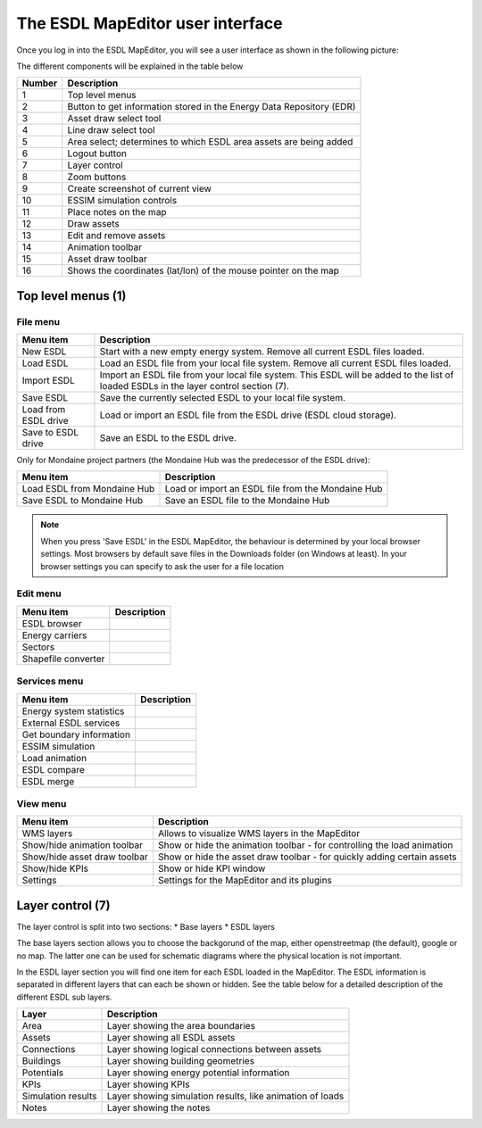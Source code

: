The ESDL MapEditor user interface
=================================

Once you log in into the ESDL MapEditor, you will see a user interface as shown in the following picture:

.. image:: images/mapeditor_userinterface_numbered_components.png
  :width: 800
  :alt: ESDL Building Editor user interface

The different components will be explained in the table below

====== ====================================================================
Number Description
====== ====================================================================
1      Top level menus
2      Button to get information stored in the Energy Data Repository (EDR)
3      Asset draw select tool
4      Line draw select tool
5      Area select; determines to which ESDL area assets are being added
6      Logout button
7      Layer control
8      Zoom buttons
9      Create screenshot of current view
10     ESSIM simulation controls
11     Place notes on the map
12     Draw assets
13     Edit and remove assets
14     Animation toolbar
15     Asset draw toolbar
16     Shows the coordinates (lat/lon) of the mouse pointer on the map
====== ====================================================================

Top level menus (1)
-------------------

File menu
^^^^^^^^^

.. csv-table::
    :header: "Menu item", "Description"

    "New ESDL", "Start with a new empty energy system. Remove all current ESDL files loaded."
    "Load ESDL", "Load an ESDL file from your local file system. Remove all current ESDL files loaded."
    "Import ESDL", "Import an ESDL file from your local file system. This ESDL will be added to the list of loaded ESDLs in the layer control section (7)."
    "Save ESDL", "Save the currently selected ESDL to your local file system."
    "Load from ESDL drive", "Load or import an ESDL file from the ESDL drive (ESDL cloud storage)."
    "Save to ESDL drive", "Save an ESDL to the ESDL drive."

Only for Mondaine project partners (the Mondaine Hub was the predecessor of the ESDL drive):

.. csv-table::
    :header: "Menu item", "Description"

    "Load ESDL from Mondaine Hub", "Load or import an ESDL file from the Mondaine Hub"
    "Save ESDL to Mondaine Hub", "Save an ESDL file to the Mondaine Hub"

.. note::
    When you press 'Save ESDL' in the ESDL MapEditor, the behaviour is determined by your local browser settings. Most
    browsers by default save files in the Downloads folder (on Windows at least). In your browser settings you can
    specify to ask the user for a file location

Edit menu
^^^^^^^^^

.. csv-table::
    :header: "Menu item", "Description"

    "ESDL browser", ""
    "Energy carriers", ""
    "Sectors", ""
    "Shapefile converter", ""

Services menu
^^^^^^^^^^^^^

.. csv-table::
    :header: "Menu item", "Description"

    "Energy system statistics", ""
    "External ESDL services", ""
    "Get boundary information", ""
    "ESSIM simulation", ""
    "Load animation", ""
    "ESDL compare", ""
    "ESDL merge", ""

View menu
^^^^^^^^^

.. csv-table::
    :header: "Menu item", "Description"

    "WMS layers", "Allows to visualize WMS layers in the MapEditor"
    "Show/hide animation toolbar", "Show or hide the animation toolbar - for controlling the load animation"
    "Show/hide asset draw toolbar", "Show or hide the asset draw toolbar - for quickly adding certain assets"
    "Show/hide KPIs", "Show or hide KPI window"
    "Settings", "Settings for the MapEditor and its plugins"

Layer control (7)
-----------------

The layer control is split into two sections:
* Base layers
* ESDL layers

The base layers section allows you to choose the backgorund of the map, either openstreetmap (the default), google or
no map. The latter one can be used for schematic diagrams where the physical location is not important.

In the ESDL layer section you will find one item for each ESDL loaded in the MapEditor. The ESDL information is separated
in different layers that can each be shown or hidden. See the table below for a detailed description of the different
ESDL sub layers.

.. image:: images/layer_control.png
  :alt: ESDL layer control

================== =========================================================
Layer              Description
================== =========================================================
Area               Layer showing the area boundaries
Assets             Layer showing all ESDL assets
Connections        Layer showing logical connections between assets
Buildings          Layer showing building geometries
Potentials         Layer showing energy potential information
KPIs               Layer showing KPIs
Simulation results Layer showing simulation results, like animation of loads
Notes              Layer showing the notes
================== =========================================================
